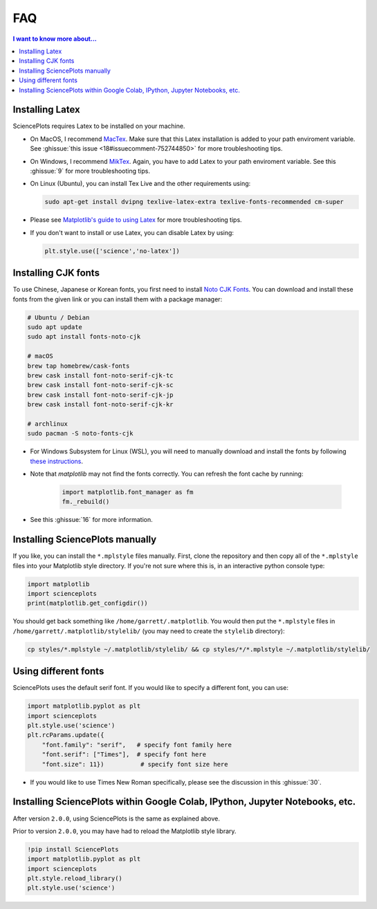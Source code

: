 FAQ
===

.. contents:: I want to know more about...
    :local:
    :depth: 1


Installing Latex
----------------

SciencePlots requires Latex to be installed on your machine.

- On MacOS, I recommend `MacTex <https://www.tug.org/mactex/>`_.
  Make sure that this Latex installation is added to your path enviroment
  variable. See :ghissue:`this issue <18#issuecomment-752744850>` for more
  troubleshooting tips.

- On Windows, I recommend `MikTex <https://miktex.org/>`_.
  Again, you have to add Latex to your path enviroment variable. See this
  :ghissue:`9` for more troubleshooting tips.

- On Linux (Ubuntu), you can install Tex Live and the other requirements using:

  .. code-block:: bash

    sudo apt-get install dvipng texlive-latex-extra texlive-fonts-recommended cm-super


- Please see `Matplotlib's guide to using Latex
  <https://matplotlib.org/3.1.0/tutorials/text/usetex.html>`_
  for more troubleshooting tips.

- If you don't want to install or use Latex, you can disable Latex by using:

  .. code-block:: python

      plt.style.use(['science','no-latex'])


Installing CJK fonts
--------------------

To use Chinese, Japanese or Korean fonts, you first need to install `Noto CJK
Fonts <https://www.google.com/get/noto/help/cjk/>`_. You can download and
install these fonts from the given link or you can install them with a package
manager:

.. code-block:: bash

    # Ubuntu / Debian
    sudo apt update
    sudo apt install fonts-noto-cjk

    # macOS
    brew tap homebrew/cask-fonts
    brew cask install font-noto-serif-cjk-tc
    brew cask install font-noto-serif-cjk-sc
    brew cask install font-noto-serif-cjk-jp
    brew cask install font-noto-serif-cjk-kr

    # archlinux
    sudo pacman -S noto-fonts-cjk

- For Windows Subsystem for Linux (WSL), you will need to manually download and
  install the fonts by following
  `these instructions <https://www.google.com/get/noto/help/install/>`_.

- Note that `matplotlib` may not find the fonts correctly. You can refresh the
  font cache by running:

    .. code-block:: python

        import matplotlib.font_manager as fm
        fm._rebuild()

- See this :ghissue:`16` for more information.


Installing SciencePlots manually
--------------------------------

If you like, you can install the ``*.mplstyle`` files manually. First, clone
the repository and then copy all of the ``*.mplstyle`` files into your
Matplotlib style directory. If you're not sure where this is, in an interactive
python console type:

.. code-block:: python

    import matplotlib
    import scienceplots
    print(matplotlib.get_configdir())

You should get back something like ``/home/garrett/.matplotlib``. You would
then put the ``*.mplstyle`` files in ``/home/garrett/.matplotlib/stylelib/``
(you may need to create the ``stylelib`` directory):

.. code-block:: bash

    cp styles/*.mplstyle ~/.matplotlib/stylelib/ && cp styles/*/*.mplstyle ~/.matplotlib/stylelib/


Using different fonts
---------------------

SciencePlots uses the default serif font. If you would like to specify a
different font, you can use:

.. code-block:: python

    import matplotlib.pyplot as plt
    import scienceplots
    plt.style.use('science')
    plt.rcParams.update({
        "font.family": "serif",   # specify font family here
        "font.serif": ["Times"],  # specify font here
        "font.size": 11})          # specify font size here


- If you would like to use Times New Roman specifically, please see the
  discussion in this :ghissue:`30`.


Installing SciencePlots within Google Colab, IPython, Jupyter Notebooks, etc.
-----------------------------------------------------------------------------

After version ``2.0.0``, using SciencePlots is the same as explained above.

Prior to version ``2.0.0``, you may have had to reload the Matplotlib style
library.

.. code-block:: IPython

    !pip install SciencePlots
    import matplotlib.pyplot as plt
    import scienceplots
    plt.style.reload_library()
    plt.style.use('science')
